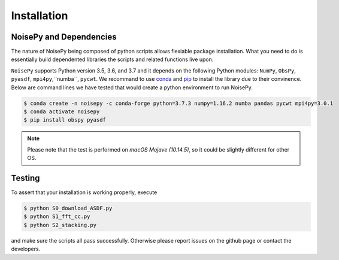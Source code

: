 Installation
============

NoisePy and Dependencies
------------------------

The nature of NoisePy being composed of python scripts allows flexiable package 
installation. What you need to do is essentially build dependented libraries the 
scripts and related functions live upon. 

``NoisePy`` supports Python version 3.5, 3.6, and 3.7 and it depends on the
following Python modules: ``NumPy``, ``ObsPy``, ``pyasdf``, ``mpi4py``,``numba``,
``pycwt``. We recommand to use `conda <https://docs.conda.io/en/latest/>`_ 
and `pip <https://pypi.org/project/pip/>`_ to install the library due to their convinence. 
Below are command lines we have tested that would create a python environment to run NoisePy. 

.. code-block:: bash

    $ conda create -n noisepy -c conda-forge python=3.7.3 numpy=1.16.2 numba pandas pycwt mpi4py=3.0.1
    $ conda activate noisepy
    $ pip install obspy pyasdf 

.. note:: 
    Please note that the test is performed on *macOS Mojave (10.14.5)*, so it could be slightly different for other OS. 


Testing
-------

To assert that your installation is working properly, execute

.. code-block:: bash

    $ python S0_download_ASDF.py
    $ python S1_fft_cc.py
    $ python S2_stacking.py

and make sure the scripts all pass successfully. Otherwise please report issues on the github page or contact the developers.
